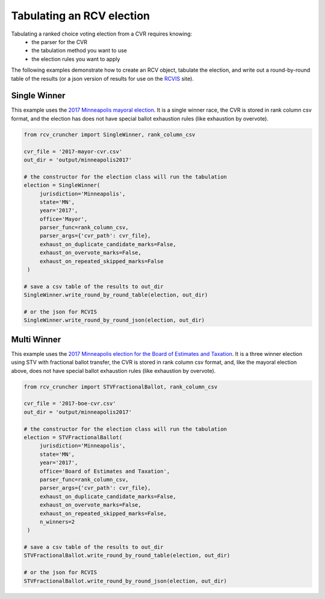 Tabulating an RCV election
==========================

Tabulating a ranked choice voting election from a CVR requires knowing:
 * the parser for the CVR
 * the tabulation method you want to use
 * the election rules you want to apply

The following examples demonstrate how to create an RCV object, tabulate the election, and write out a round-by-round table of the results (or a json version of results for use on the `RCVIS <https://www.rcvis.com/>`_ site).

Single Winner
-------------

This example uses the `2017 Minneapolis mayoral election <https://github.com/fairvotereform/rcv_cruncher/tree/big_changes/src/rcv_cruncher/example/example_cvr/minneapolis2017/2017-mayor-cvr.csv>`_. It is a single winner race, the CVR is stored in rank column csv format, and the election has does not have special ballot exhaustion rules (like exhaustion by overvote).

.. code-block:: py

   from rcv_cruncher import SingleWinner, rank_column_csv

   cvr_file = '2017-mayor-cvr.csv'
   out_dir = 'output/minneapolis2017'

   # the constructor for the election class will run the tabulation
   election = SingleWinner(
        jurisdiction='Minneapolis',
        state='MN',
        year='2017',
        office='Mayor',
        parser_func=rank_column_csv,
        parser_args={'cvr_path': cvr_file},
        exhaust_on_duplicate_candidate_marks=False,
        exhaust_on_overvote_marks=False,
        exhaust_on_repeated_skipped_marks=False
    )

   # save a csv table of the results to out_dir
   SingleWinner.write_round_by_round_table(election, out_dir)

   # or the json for RCVIS
   SingleWinner.write_round_by_round_json(election, out_dir)


Multi Winner
-------------

This example uses the `2017 Minneapolis election for the Board of Estimates and Taxation <https://github.com/fairvotereform/rcv_cruncher/tree/big_changes/src/rcv_cruncher/example/example_cvr/minneapolis2017/2017-boe-cvr.csv>`_. It is a three winner election using STV with fractional ballot transfer, the CVR is stored in rank column csv format, and, like the mayoral election above, does not have special ballot exhaustion rules (like exhaustion by overvote).

.. code-block:: py

   from rcv_cruncher import STVFractionalBallot, rank_column_csv

   cvr_file = '2017-boe-cvr.csv'
   out_dir = 'output/minneapolis2017'

   # the constructor for the election class will run the tabulation
   election = STVFractionalBallot(
        jurisdiction='Minneapolis',
        state='MN',
        year='2017',
        office='Board of Estimates and Taxation',
        parser_func=rank_column_csv,
        parser_args={'cvr_path': cvr_file},
        exhaust_on_duplicate_candidate_marks=False,
        exhaust_on_overvote_marks=False,
        exhaust_on_repeated_skipped_marks=False,
        n_winners=2
    )

   # save a csv table of the results to out_dir
   STVFractionalBallot.write_round_by_round_table(election, out_dir)

   # or the json for RCVIS
   STVFractionalBallot.write_round_by_round_json(election, out_dir)
